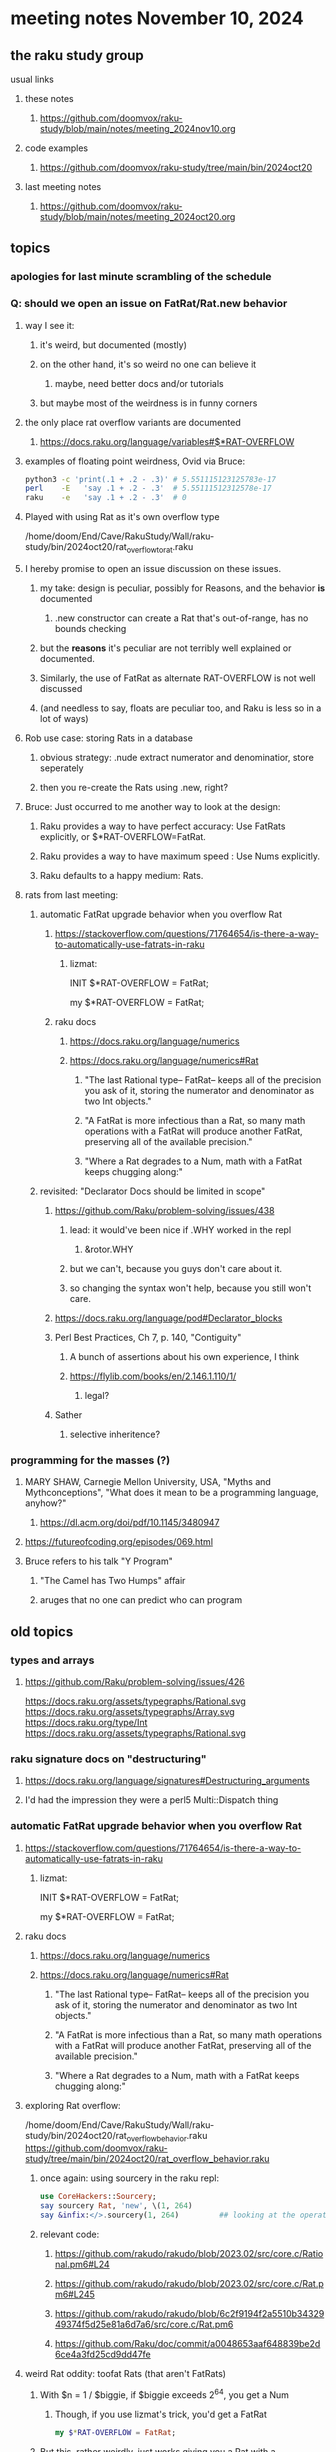 * meeting notes November 10, 2024
** the raku study group
**** usual links
***** these notes
****** https://github.com/doomvox/raku-study/blob/main/notes/meeting_2024nov10.org 

***** code examples
****** https://github.com/doomvox/raku-study/tree/main/bin/2024oct20

***** last meeting notes
****** https://github.com/doomvox/raku-study/blob/main/notes/meeting_2024oct20.org

** topics
*** apologies for last minute scrambling of the schedule

*** Q: should we open an issue on FatRat/Rat.new behavior
**** way I see it:
***** it's weird, but documented (mostly)
***** on the other hand, it's so weird no one can believe it 
****** maybe, need better docs and/or tutorials
***** but maybe most of the weirdness is in funny corners 

**** the only place rat overflow variants are documented
***** https://docs.raku.org/language/variables#$*RAT-OVERFLOW

**** examples of floating point weirdness, Ovid via Bruce:
#+BEGIN_SRC sh
python3 -c 'print(.1 + .2 - .3)' # 5.551115123125783e-17
perl    -E   'say .1 + .2 - .3'  # 5.55111512312578e-17
raku    -e   'say .1 + .2 - .3'  # 0
#+END_SRC 

**** Played with using Rat as it's own overflow type
/home/doom/End/Cave/RakuStudy/Wall/raku-study/bin/2024oct20/rat_overflow_to_rat.raku


**** I hereby promise to open an issue discussion on these issues.
***** my take: design is peculiar, possibly for Reasons, and the behavior *is* documented
****** .new constructor can create a Rat that's out-of-range, has no bounds checking
***** but the *reasons* it's peculiar are not terribly well explained or documented.
***** Similarly, the use of FatRat as alternate RAT-OVERFLOW is not well discussed
***** (and needless to say, floats are peculiar too, and Raku is less so in a lot of ways)

**** Rob use case: storing Rats in a database
***** obvious strategy: .nude extract numerator and denominatior, store seperately
***** then you re-create the Rats using .new, right?

**** Bruce: Just occurred to me another way to look at the design:
***** Raku provides a way to have perfect accuracy: Use FatRats explicitly, or $*RAT-OVERFLOW=FatRat.
***** Raku provides a way to have maximum speed   : Use Nums explicitly.
***** Raku defaults to a happy medium: Rats.

**** rats from last meeting:

***** automatic FatRat upgrade behavior when you overflow Rat
****** https://stackoverflow.com/questions/71764654/is-there-a-way-to-automatically-use-fatrats-in-raku
******* lizmat:
#+BEGIIN_SRC raku
# So to activate this globally to upgrade to FatRat, you'd do:
INIT $*RAT-OVERFLOW = FatRat;

# To activate this only for a lexical scope:
my $*RAT-OVERFLOW = FatRat;
#+END_SRC

****** raku docs
******* https://docs.raku.org/language/numerics
******* https://docs.raku.org/language/numerics#Rat
******** "The last Rational type-- FatRat-- keeps all of the precision you ask of it, storing the numerator and denominator as two Int objects."

******** "A FatRat is more infectious than a Rat, so many math operations with a FatRat will produce another FatRat, preserving all of the available precision."

******** "Where a Rat degrades to a Num, math with a FatRat keeps chugging along:"


***** revisited: "Declarator Docs should be limited in scope"
****** https://github.com/Raku/problem-solving/issues/438
******* lead: it would've been nice if .WHY worked in the repl
******** &rotor.WHY
******* but we can't, because you guys don't care about it.
******* so changing the syntax won't help, because you still won't care.

****** https://docs.raku.org/language/pod#Declarator_blocks

****** Perl Best Practices, Ch 7, p. 140, "Contiguity"
******* A bunch of assertions about his own experience, I think
******* https://flylib.com/books/en/2.146.1.110/1/
******** legal?

****** Sather
******* selective inheritence?




*** programming for the masses (?)
**** MARY SHAW, Carnegie Mellon University, USA, "Myths and Mythconceptions", "What does it mean to be a programming language, anyhow?"
***** https://dl.acm.org/doi/pdf/10.1145/3480947
**** https://futureofcoding.org/episodes/069.html
**** Bruce refers to his talk "Y Program"
***** "The Camel has Two Humps" affair
***** aruges that no one can predict who can program

** old topics

*** types and arrays
**** https://github.com/Raku/problem-solving/issues/426

https://docs.raku.org/assets/typegraphs/Rational.svg
https://docs.raku.org/assets/typegraphs/Array.svg
https://docs.raku.org/type/Int
https://docs.raku.org/assets/typegraphs/Rational.svg


*** raku signature docs on "destructuring"
**** https://docs.raku.org/language/signatures#Destructuring_arguments
**** I'd had the impression they were a perl5 Multi::Dispatch thing

*** automatic FatRat upgrade behavior when you overflow Rat
**** https://stackoverflow.com/questions/71764654/is-there-a-way-to-automatically-use-fatrats-in-raku
***** lizmat:
#+BEGIIN_SRC raku
# So to activate this globally to upgrade to FatRat, you'd do:
INIT $*RAT-OVERFLOW = FatRat;

# To activate this only for a lexical scope:
my $*RAT-OVERFLOW = FatRat;
#+END_SRC

**** raku docs
***** https://docs.raku.org/language/numerics
***** https://docs.raku.org/language/numerics#Rat
****** "The last Rational type-- FatRat-- keeps all of the precision you ask of it, storing the numerator and denominator as two Int objects."
****** "A FatRat is more infectious than a Rat, so many math operations with a FatRat will produce another FatRat, preserving all of the available precision."
****** "Where a Rat degrades to a Num, math with a FatRat keeps chugging along:"



**** exploring Rat overflow:
/home/doom/End/Cave/RakuStudy/Wall/raku-study/bin/2024oct20/rat_overflow_behavior.raku
https://github.com/doomvox/raku-study/tree/main/bin/2024oct20/rat_overflow_behavior.raku

***** once again: using sourcery in the raku repl:
#+BEGIN_SRC raku
use CoreHackers::Sourcery;
say sourcery Rat, 'new', \(1, 264)
say &infix:</>.sourcery(1, 264)         ## looking at the operator: /
#+END_SRC

***** relevant code:
****** https://github.com/rakudo/rakudo/blob/2023.02/src/core.c/Rational.pm6#L24
****** https://github.com/rakudo/rakudo/blob/2023.02/src/core.c/Rat.pm6#L245
****** https://github.com/rakudo/rakudo/blob/6c2f9194f2a5510b3432949374f5d25e81a6d7a6/src/core.c/Rat.pm6
****** https://github.com/Raku/doc/commit/a0048653aaf648839be2d6ce4a3fd25cd9dd47fe


**** weird Rat oddity: toofat Rats (that aren't FatRats)

***** With $n = 1 / $biggie, if $biggie exceeds 2^64, you get a Num
****** Though, if you use lizmat's trick, you'd get a FatRat
#+BEGIN_SRC raku
my $*RAT-OVERFLOW = FatRat;
#+END_SRC

***** But this, rather weirdly, just works giving you a Rat with a denominator that exceeds limit
#+BEGIN_SRC raku
$n = Rat.new( 1, $biggie );
#+END_SRC

***** Simple demo of this Rat oddity: 
****** A toofat Rat can become a FatRat but it can't become a Rat again
/home/doom/End/Cave/RakuStudy/Wall/raku-study/bin/2024oct20/rat_fatrat_rat.raku
https://github.com/doomvox/raku-study/tree/main/bin/2024oct20/rat_fatrat_rat.raku


**** grepping tests
***** nothing in rakudo that does a "Rat.new"
***** Marton insists he seen them in roast tests
****** they're not in roast on my machine though (?)

*** another extensive discussion of everything
**** tcl/"tickle"
***** https://en.wikipedia.org/wiki/Tcl
****** new version came out in September
******* 64bit
******* unicode
******* uses: 
******** https://en.wikipedia.org/wiki/Epoll
******** https://en.wikipedia.org/wiki/Kqueue

***** John Ousterhout
****** Book: A Philosophy of Software Design
****** https://wiki.tcl-lang.org/page/A%20Philosophy%20of%20Software%20Design
****** https://web.stanford.edu/~ouster/cgi-bin/book.php
****** https://web.stanford.edu/~ouster/cgi-bin/aposd2ndEdExtract.pdf


**** praise for node vs python (Tim Schafer)
***** dependency model is project based.
***** can have various versions in lib directory


*** weekly challenge 
**** https://theweeklychallenge.org/blog/perl-weekly-challenge-290/
**** https://theweeklychallenge.org/blog/perl-weekly-challenge-291/

*** future topic
**** rob has been looking into nqp::bindattr 

** even older topics

**** hypers and junctions
https://stackoverflow.com/questions/78564598/raku-using-hyper-or-race-with-junctions

***** raku knowledge base
****** https://raku-knowledge-base.podlite.org/


*** announcements 
**** next meetings (slipped a week because reasons)
***** Nov 24
***** Dec 8
***** Dec 22 
****** 2 days before xmas eve
***** Jan 5, 2025
***** Jan 19, 2025   
****** day before mlk day
***** Feb 2, 2025     

**** Perl Science Conference (Virtual) Wednesday 2024-12-18
***** https://www.reddit.com/r/perl/comments/1ffbeg6/perl_community_conference_winter_2024_call_for/

**** Perl & Raku Conference (Greenville, SC) 2025-06-27 through 29 Fri-Sun
***** https://news.perlfoundation.org/post/dates_set_tprc_2025



